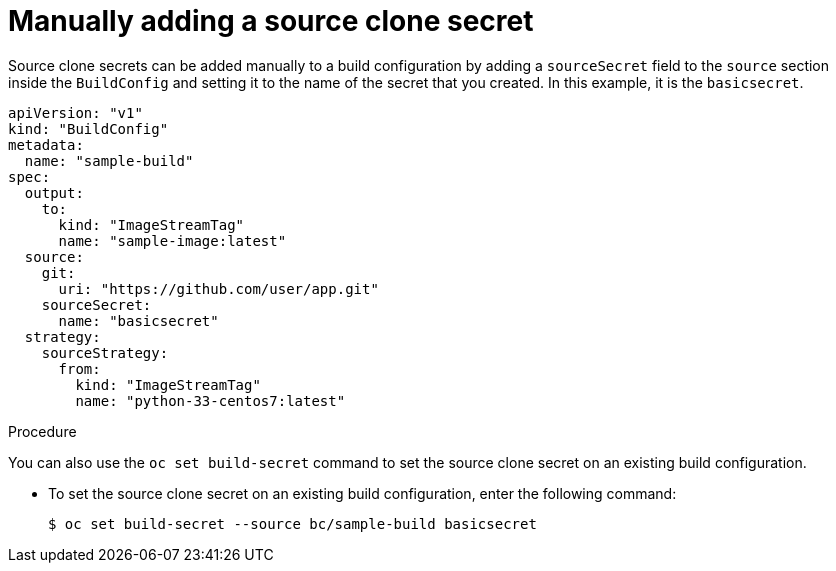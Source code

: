 // Module included in the following assemblies:
//
// * builds/creating-build-inputs.adoc

[id="builds-manually-add-source-clone-secrets_{context}"]
= Manually adding a source clone secret

Source clone secrets can be added manually to a build configuration by adding a `sourceSecret` field to the `source` section inside the `BuildConfig` and setting it to the name of the secret that you created. In this example, it is the `basicsecret`.

[source,yaml]
----
apiVersion: "v1"
kind: "BuildConfig"
metadata:
  name: "sample-build"
spec:
  output:
    to:
      kind: "ImageStreamTag"
      name: "sample-image:latest"
  source:
    git:
      uri: "https://github.com/user/app.git"
    sourceSecret:
      name: "basicsecret"
  strategy:
    sourceStrategy:
      from:
        kind: "ImageStreamTag"
        name: "python-33-centos7:latest"
----

.Procedure

You can also use the `oc set build-secret` command to set the source clone secret on an existing build configuration.

* To set the source clone secret on an existing build configuration, enter the following command:
+
[source,terminal]
----
$ oc set build-secret --source bc/sample-build basicsecret
----
